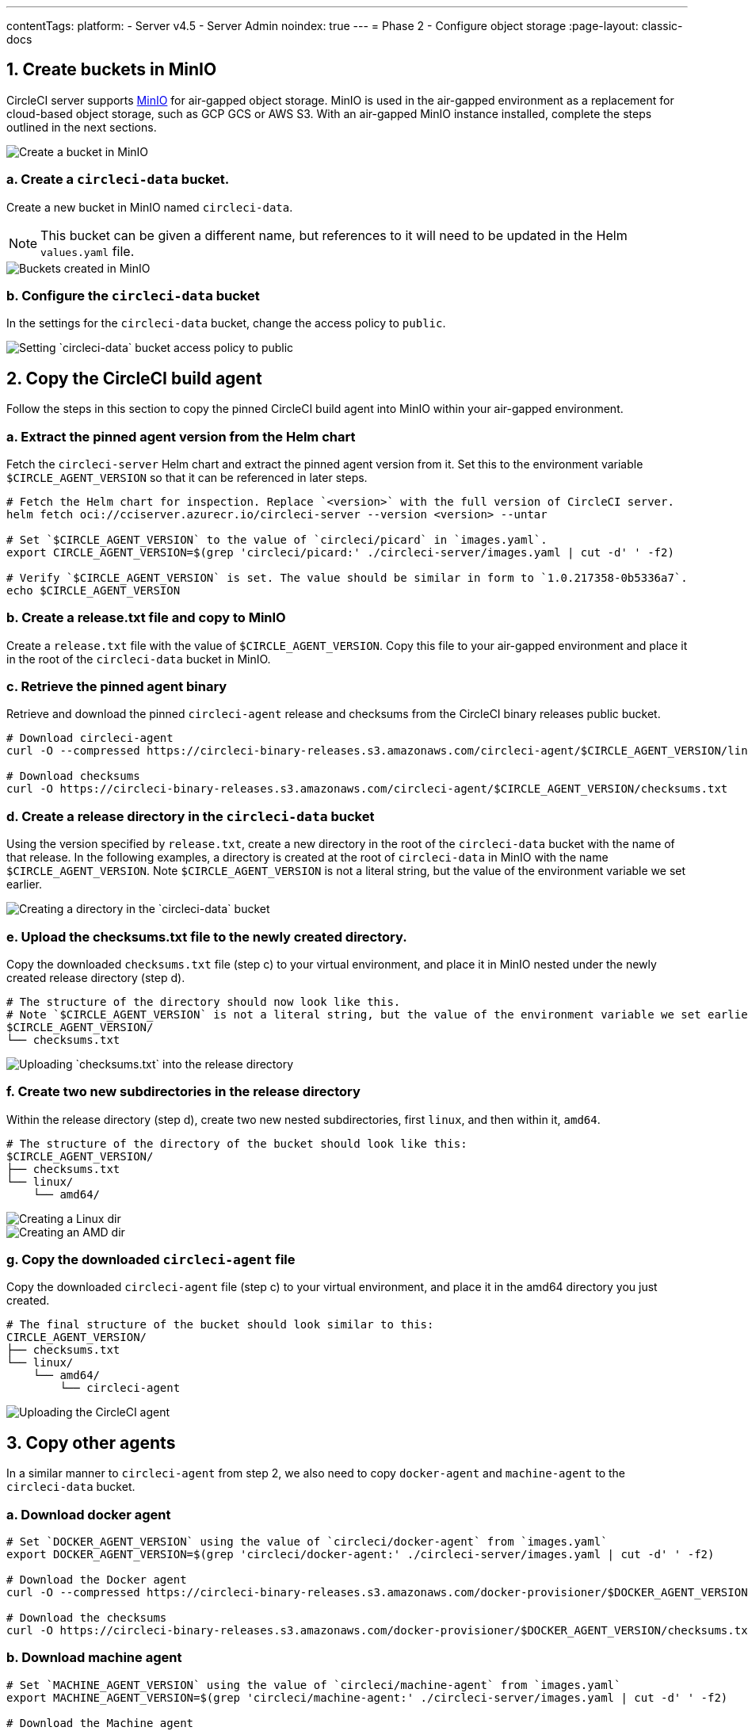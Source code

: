 ---
contentTags:
  platform:
  - Server v4.5
  - Server Admin
noindex: true
---
= Phase 2 - Configure object storage
:page-layout: classic-docs

:page-description: How to configure object storage through MinIO to run CircleCI server v4.5 in an air-gapped environment.
:icons: font
:experimental:
:toc: macro
:toc-title:

pass:[<!-- vale off -->]
[#create-buckets-in-minio]
== 1. Create buckets in MinIO
CircleCI server supports link:https://min.io/[MinIO] for air-gapped object storage. MinIO is used in the air-gapped environment as a replacement for cloud-based object storage, such as GCP GCS or AWS S3. With an air-gapped MinIO instance installed, complete the steps outlined in the next sections.

image::./minio/minio_install_0.png[Create a bucket in MinIO]

[#creates-data-bucket]
=== a. Create a `circleci-data` bucket.
Create a new bucket in MinIO named `circleci-data`.

NOTE: This bucket can be given a different name, but references to it will need to be updated in the Helm `values.yaml` file.

image::./minio/minio_created_buckets.png[Buckets created in MinIO]

[#configure-data-bucket]
=== b. Configure the `circleci-data` bucket
In the settings for the `circleci-data` bucket, change the access policy to `public`.

image::./minio/minio_modify_access_policy.png[Setting `circleci-data` bucket access policy to public]

[#copy-build-agent]
== 2. Copy the CircleCI build agent
Follow the steps in this section to copy the pinned CircleCI build agent into MinIO within your air-gapped environment.

[#retrieve-pinned-agent-version]
=== a. Extract the pinned agent version from the Helm chart
Fetch the `circleci-server` Helm chart and extract the pinned agent version from it. Set this to the environment variable `$CIRCLE_AGENT_VERSION` so that it can be referenced in later steps.

[source,bash]
----
# Fetch the Helm chart for inspection. Replace `<version>` with the full version of CircleCI server.
helm fetch oci://cciserver.azurecr.io/circleci-server --version <version> --untar

# Set `$CIRCLE_AGENT_VERSION` to the value of `circleci/picard` in `images.yaml`.
export CIRCLE_AGENT_VERSION=$(grep 'circleci/picard:' ./circleci-server/images.yaml | cut -d' ' -f2)

# Verify `$CIRCLE_AGENT_VERSION` is set. The value should be similar in form to `1.0.217358-0b5336a7`.
echo $CIRCLE_AGENT_VERSION
----

[#copy-release-txt]
=== b. Create a release.txt file and copy to MinIO
Create a `release.txt` file with the value of `$CIRCLE_AGENT_VERSION`. Copy this file to your air-gapped environment and place it in the root of the `circleci-data` bucket in MinIO.

[#retrieve-pinned-agent-bin]
=== c. Retrieve the pinned agent binary
Retrieve and download the pinned `circleci-agent` release and checksums from the CircleCI binary releases public bucket.

[,bash]
----
# Download circleci-agent
curl -O --compressed https://circleci-binary-releases.s3.amazonaws.com/circleci-agent/$CIRCLE_AGENT_VERSION/linux/amd64/circleci-agent

# Download checksums
curl -O https://circleci-binary-releases.s3.amazonaws.com/circleci-agent/$CIRCLE_AGENT_VERSION/checksums.txt
----

[#create-release-dir]
=== d. Create a release directory in the `circleci-data` bucket
Using the version specified by `release.txt`, create a new directory in the root of the `circleci-data` bucket with the name of that release. In the following examples, a directory is created at the root of `circleci-data` in MinIO with the name `$CIRCLE_AGENT_VERSION`. Note `$CIRCLE_AGENT_VERSION` is not a literal string, but the value of the environment variable we set earlier.

image::./minio/minio_create_release_dir.png[Creating a directory in the `circleci-data` bucket]

[#upload-checksums-file]
=== e. Upload the checksums.txt file to the newly created directory.
Copy the downloaded `checksums.txt` file (step c) to your virtual environment, and place it in MinIO nested under the newly created release directory (step d).

[,shell]
----
# The structure of the directory should now look like this.
# Note `$CIRCLE_AGENT_VERSION` is not a literal string, but the value of the environment variable we set earlier.
$CIRCLE_AGENT_VERSION/
└── checksums.txt
----

image::./minio/minio_upload_checksums.png[Uploading `checksums.txt` into the release directory]

[#create-new-subdirs]
=== f. Create two new subdirectories in the release directory
Within the release directory (step d), create two new nested subdirectories, first `linux`, and then within it, `amd64`.

[,shell]
----
# The structure of the directory of the bucket should look like this:
$CIRCLE_AGENT_VERSION/
├── checksums.txt
└── linux/
    └── amd64/
----

image::./minio/minio_create_linux_dir.png[Creating a Linux dir]

image::./minio/minio_create_amd_dir.png[Creating an AMD dir]

[#copy-build-agent-bin]
=== g. Copy the downloaded `circleci-agent` file
Copy the downloaded `circleci-agent` file (step c) to your virtual environment, and place it in the amd64 directory you just created.

[,shell]
----
# The final structure of the bucket should look similar to this:
CIRCLE_AGENT_VERSION/
├── checksums.txt
└── linux/
    └── amd64/
        └── circleci-agent
----

image::./minio/minio_upload_cci_agent.png[Uploading the CircleCI agent]

[#copy-other-agents]
== 3. Copy other agents

In a similar manner to `circleci-agent` from step 2, we also need to copy `docker-agent` and `machine-agent` to the `circleci-data` bucket.

[#download-docker-agent]
=== a. Download docker agent

[source,bash]
----
# Set `DOCKER_AGENT_VERSION` using the value of `circleci/docker-agent` from `images.yaml`
export DOCKER_AGENT_VERSION=$(grep 'circleci/docker-agent:' ./circleci-server/images.yaml | cut -d' ' -f2)

# Download the Docker agent
curl -O --compressed https://circleci-binary-releases.s3.amazonaws.com/docker-provisioner/$DOCKER_AGENT_VERSION/linux/amd64/agent

# Download the checksums
curl -O https://circleci-binary-releases.s3.amazonaws.com/docker-provisioner/$DOCKER_AGENT_VERSION/checksums.txt
----

[#download-machine-agent]
=== b. Download machine agent

[source,bash]
----
# Set `MACHINE_AGENT_VERSION` using the value of `circleci/machine-agent` from `images.yaml`
export MACHINE_AGENT_VERSION=$(grep 'circleci/machine-agent:' ./circleci-server/images.yaml | cut -d' ' -f2)

# Download the Machine agent
curl -O --compressed https://circleci-binary-releases.s3.amazonaws.com/machine-provisioner/$MACHINE_AGENT_VERSION/linux/amd64/agent

# Download the checksums
curl -O https://circleci-binary-releases.s3.amazonaws.com/machine-provisioner/$MACHINE_AGENT_VERSION/checksums.txt
----


[#copy-agents]
=== c. Copy the downloaded agents

Copy the downloaded `docker-agent` and `machine-agent` files (from steps a and b) to your virtual environment, and create a directory structure as follows:

[,shell]
----
# The final structure should look like this:
docker-provisioner/
├── release.txt # contains the value of $DOCKER_AGENT_VERSION
└── DOCKER_AGENT_VERSION/ # not a literal string, but the value of release.txt
    ├── checksums.txt
    └── linux/
        └── amd64/
            └── agent
machine-provisioner/
├── release.txt # contains the value of $MACHINE_AGENT_VERSION
└── MACHINE_AGENT_VERSION/ # not a literal string, but the value of release.txt
    ├── checksums.txt
    └── linux/
        └── amd64/
            └── agent
----


[#copy-other-miscellaneous-files]
== 4. Copy other miscellaneous files
Follow the steps in this section to copy the required files into MinIO within your air-gapped environment.

[#copy-canary-txt-file]
=== a. Copy canary.txt file
Download the `canary.txt` file required by distributor.

[,bash]
----
# Download canary.txt
curl -O https://circleci-binary-releases.s3.amazonaws.com/circleci-agent/canary.txt
----

Copy this `canary.txt` file to the root directory of the `circleci-data` bucket.

[#copy-candidate-txt-file]
=== b. Copy candidate.txt file
Download the `candidate.txt` file required by `runner_admin`.

[,bash]
----
# Download candidate.txt
curl -O https://circleci-binary-releases.s3.amazonaws.com/circleci-launch-agent/candidate.txt
----

Copy this `candidate.txt` file to the root directory of the `circleci-data` bucket.

[#next-steps]
== Next steps

Once the steps on this page are complete, go to the xref:phase-3-install-circleci-server#[Phase 3 - Install CircleCI server] guide.
